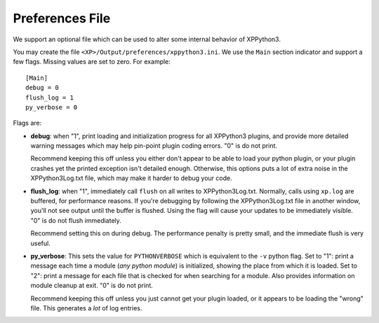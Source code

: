 Preferences File
----------------

We support an optional file which can be used to alter some internal behavior
of XPPython3.

You may create the file ``<XP>/Output/preferences/xppython3.ini``. We use the ``Main``
section indicator and support a few flags. Missing values are set to zero. For example::

  [Main]
  debug = 0
  flush_log = 1
  py_verbose = 0

Flags are:

* **debug**: when "1", print loading and initialization progress for all XPPython3 plugins,
  and provide more detailed warning messages which may help pin-point plugin coding
  errors. "0" is do not print.

  Recommend keeping this off unless you either don't appear to be able to load your python plugin, or
  your plugin crashes yet the printed exception isn't detailed enough. Otherwise, this options puts
  a lot of extra noise in the XPPython3Log.txt file, which may make it harder to debug your code.

* **flush_log**: when "1", immediately call ``flush`` on all writes to XPPython3Log.txt. Normally,
  calls using ``xp.log`` are buffered, for performance reasons. If you're debugging by following
  the XPPython3Log.txt file in another window, you'll not see output until the buffer is flushed.
  Using the flag will cause your updates to be immediately visible. "0" is do not flush immediately.

  Recommend setting this on during debug. The performance penalty is pretty small, and the immediate
  flush is very useful.

* **py_verbose**: This sets the value for ``PYTHONVERBOSE`` which is equivalent to the ``-v`` python flag.
  Set to "1": print a message each time a module (*any python module*) is initialized, showing the
  place from which it is loaded. Set  to "2": print a message for each file that is checked for
  when searching for a module. Also provides information on module cleanup at exit. "0" is do not print.

  Recommend keeping this off unless you just cannot get your plugin loaded, or it appears to be
  loading the "wrong" file. This generates a *lot* of log entries.

